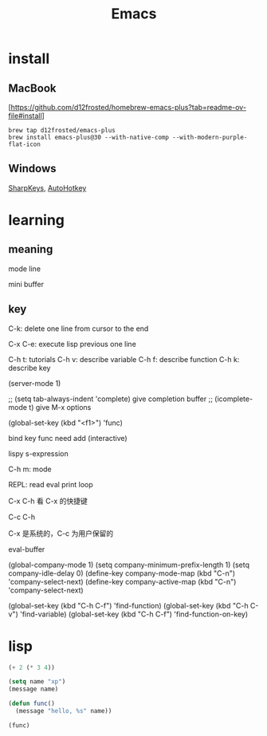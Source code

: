 :PROPERTIES:
:ID:       162980C1-C418-4FF9-8C39-337B648EFE79
:END:
#+title: Emacs

* install

** MacBook
[[[https://github.com/d12frosted/homebrew-emacs-plus?tab=readme-ov-file#install]]]
#+begin_src shell
  brew tap d12frosted/emacs-plus
  brew install emacs-plus@30 --with-native-comp --with-modern-purple-flat-icon
#+end_src

** Windows

[[https://github.com/randyrants/sharpkeys][SharpKeys]], [[https://www.autohotkey.com/][AutoHotkey]]

* learning

** meaning

mode line

mini buffer

** key

C-k: delete one line from cursor to the end

C-x C-e: execute lisp previous one line

C-h t: tutorials
C-h v: describe variable
C-h f: describe function
C-h k: describe key

(server-mode 1)

;; (setq tab-always-indent 'complete) give completion buffer
;; (icomplete-mode t) give M-x options

(global-set-key (kbd "<f1>") 'func)

bind key func need add (interactive)

lispy s-expression

C-h m: mode

REPL: read eval print loop

C-x C-h 看 C-x 的快捷键

C-c C-h

C-x 是系统的，C-c 为用户保留的

eval-buffer

(global-company-mode 1)
(setq company-minimum-prefix-length 1)
(setq company-idle-delay 0)
(define-key company-mode-map (kbd "C-n") 'company-select-next)
(define-key company-active-map (kbd "C-n") 'company-select-next)


(global-set-key (kbd "C-h C-f") 'find-function)
(global-set-key (kbd "C-h C-v") 'find-variable)
(global-set-key (kbd "C-h C-f") 'find-function-on-key)

* lisp

#+begin_src lisp
  (+ 2 (* 3 4))

  (setq name "xp")
  (message name)

  (defun func()
    (message "hello, %s" name))

  (func)
#+end_src
